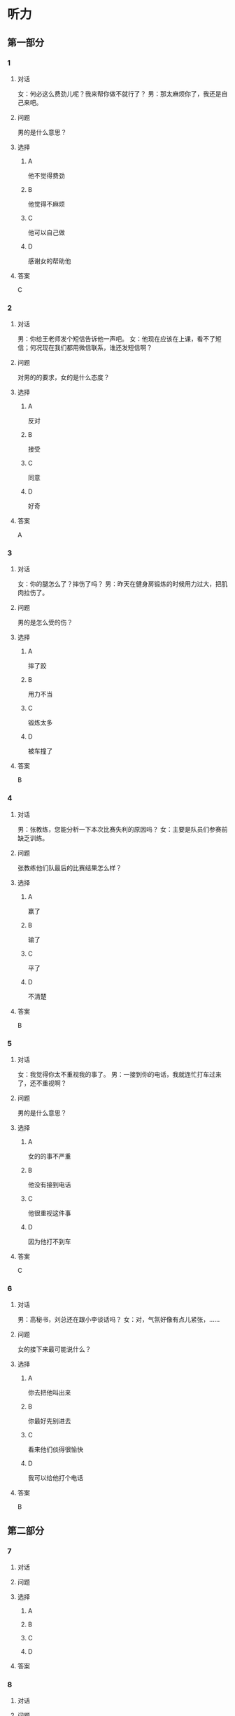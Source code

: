 * 听力

** 第一部分

*** 1

**** 对话

女：何必这么费劲儿呢？我来帮你做不就行了？
男：那太麻烦你了，我还是自己来吧。

**** 问题

男的是什么意思？

**** 选择

***** A

他不觉得费劲

***** B

他觉得不麻烦

***** C

他可以自己做

***** D

感谢女的帮助他

**** 答案

C

*** 2

**** 对话

男：你给王老师发个短信告诉他一声吧。
女：他现在应该在上课，看不了短信；何况现在我们都用微信联系，谁还发短信啊？

**** 问题

对男的的要求，女的是什么态度？

**** 选择

***** A

反对

***** B

接受

***** C

同意

***** D

好奇

**** 答案

A

*** 3

**** 对话

女：你的腿怎么了？摔伤了吗？
男：昨天在健身房锻炼的时候用力过大，把肌肉拉伤了。

**** 问题

男的是怎么受的伤？

**** 选择

***** A

摔了跤

***** B

用力不当

***** C

锻炼太多

***** D

被车撞了

**** 答案

B

*** 4

**** 对话

男：张教练，您能分析一下本次比赛失利的原因吗？
女：主要是队员们参赛前缺乏训练。

**** 问题

张教练他们队最后的比赛结果怎么样？

**** 选择

***** A

赢了

***** B

输了

***** C

平了

***** D

不清楚

**** 答案

B

*** 5

**** 对话

女：我觉得你太不重视我的事了。
男：一接到你的电话，我就连忙打车过来了，还不重视啊？

**** 问题

男的是什么意思？

**** 选择

***** A

女的的事不严重

***** B

他没有接到电话

***** C

他很重视这件事

***** D

因为他打不到车

**** 答案

C

*** 6

**** 对话

男：高秘书，刘总还在跟小李谈话吗？
女：对，气氛好像有点儿紧张，……

**** 问题

女的接下来最可能说什么？

**** 选择

***** A

你去把他叫出来

***** B

你最好先别进去

***** C

看来他们倓得很愉快

***** D

我可以给他打个电话

**** 答案

B

** 第二部分

*** 7

**** 对话



**** 问题



**** 选择

***** A



***** B



***** C



***** D



**** 答案





*** 8

**** 对话



**** 问题



**** 选择

***** A



***** B



***** C



***** D



**** 答案





*** 9

**** 对话



**** 问题



**** 选择

***** A



***** B



***** C



***** D



**** 答案





*** 10

**** 对话



**** 问题



**** 选择

***** A



***** B



***** C



***** D



**** 答案





*** 11-12

**** 对话



**** 题目

***** 11

****** 问题



****** 选择

******* A



******* B



******* C



******* D



****** 答案



***** 12

****** 问题



****** 选择

******* A



******* B



******* C



******* D



****** 答案

*** 13-14

**** 段话



**** 题目

***** 13

****** 问题



****** 选择

******* A



******* B



******* C



******* D



****** 答案



***** 14

****** 问题



****** 选择

******* A



******* B



******* C



******* D



****** 答案


* 阅读

** 第一部分

*** 课文



*** 题目


**** 15

***** 选择

****** A



****** B



****** C



****** D



***** 答案



**** 16

***** 选择

****** A



****** B



****** C



****** D



***** 答案



**** 17

***** 选择

****** A



****** B



****** C



****** D



***** 答案



**** 18

***** 选择

****** A



****** B



****** C



****** D



***** 答案



** 第二部分

*** 19
:PROPERTIES:
:ID: d4ff9e4d-3d0c-4582-97cf-182be417fe80
:END:

**** 段话

篮球运动是1891年由美国马萨诸塞州的体育教师詹姆士・奈史密斯博士发明的。最初的篮筐下面有底，每当投进球时，就得有一个人踩着梯子上去把球取出来。因此，比赛断断续续，缺少了激烈紧张的气氛。后来，在一个上幼儿园的小男孩的提醒下，人们才想到锯掉篮筐的底部，成为我们今天看到的样子。

**** 选择

***** A

篮球的发明者是英国人

***** B

开始篮球运动水平不高

***** C

上梯子的人是为了站高一点儿

***** D

问题的解决是受小朋友的启发

**** 答案

d

*** 20
:PROPERTIES:
:ID: 7b376f2d-9907-41a9-8a07-a98e912d5f40
:END:

**** 段话

说到乒乓球，很多人马上会想到中国。的确，长期以来，中国的乒乓球水平一直是世界领先。因此，人们常会误以为乒乓球运动最早是从中国开始的。而事实上，这项运动在中国只有70多年的历史，它真正的发源地在英国。19世纪末，英国人吃完饭后想用适当的运动来帮助消化，便发明了一种在饭桌上进行的和网球相似的运动。直到今天，兵乓球的英文名仍然叫作“桌上网球“。

**** 选择

***** A

中国人的乒乓球水平都很高

***** B

五乓球运动是从中国开始的

***** C

最早的乒乓球运动是在饭后进行

***** D

上乓球运动最早是在网球场进行的

**** 答案

c

*** 21
:PROPERTIES:
:ID: b5db3dcc-0824-4a3b-aeaf-144ea34173cb
:END:

**** 段话

作为球迷，莫言十分关注中国足球的发展，他认为，中国球队打进世界杯需要一个漫长的过程，因为中国足球的起步比较晚，目前还不够普及“为什么乒乓球能够出现这么多高手，就在于它有强大的群众基础，有些偏远山区的孩子可能一辈子都踢不上足球“莫言提议，首先要让中国的孩子们都踢上足球，参加的人多了，高手自然会出现。

**** 选择

***** A

莫言是一个足球迷

***** B

莫言认为中国很快能打进世界杯

***** C

偏远山区有较好的足球运动环境

***** D

是否有运动高手与群众基础无关

**** 答案

a

*** 22
:PROPERTIES:
:ID: 5f65d55e-a5c7-44d7-9163-6a527eab4dda
:END:

**** 段话

避免运动过量的办法很简单，就是要控制时间。对于所有运动，一般持续时间最好不要超过一小时。在进行重复性的激烈运动时，应千万小心，例如蹲起等，一定要保持正确的姿势，避免受伤。在运动时最好能够向老师或教练求教，请他们告诉你如何调整动作。

**** 选择

***** A

运动时间不应少于一个小时

***** B

不能进行重复性的激烈运动

***** C

运动姿势不正确时容易受伤

***** D

运动时应注意不断调整动作

**** 答案

c

** 第三部分

*** 23-25

**** 课文



**** 题目

***** 23

****** 问题



****** 选择

******* A



******* B



******* C



******* D



****** 答案


***** 24

****** 问题



****** 选择

******* A



******* B



******* C



******* D



****** 答案


***** 25

****** 问题



****** 选择

******* A



******* B



******* C



******* D



****** 答案



*** 26-28

**** 课文



**** 题目

***** 26

****** 问题



****** 选择

******* A



******* B



******* C



******* D



****** 答案


***** 27

****** 问题



****** 选择

******* A



******* B



******* C



******* D



****** 答案


***** 28

****** 问题



****** 选择

******* A



******* B



******* C



******* D



****** 答案



* 书写

** 第一部分

*** 29

**** 词语

***** 1



***** 2



***** 3



***** 4



***** 5



**** 答案

***** 1



*** 30

**** 词语

***** 1



***** 2



***** 3



***** 4



***** 5



**** 答案

***** 1



*** 31

**** 词语

***** 1



***** 2



***** 3



***** 4



***** 5



**** 答案

***** 1



